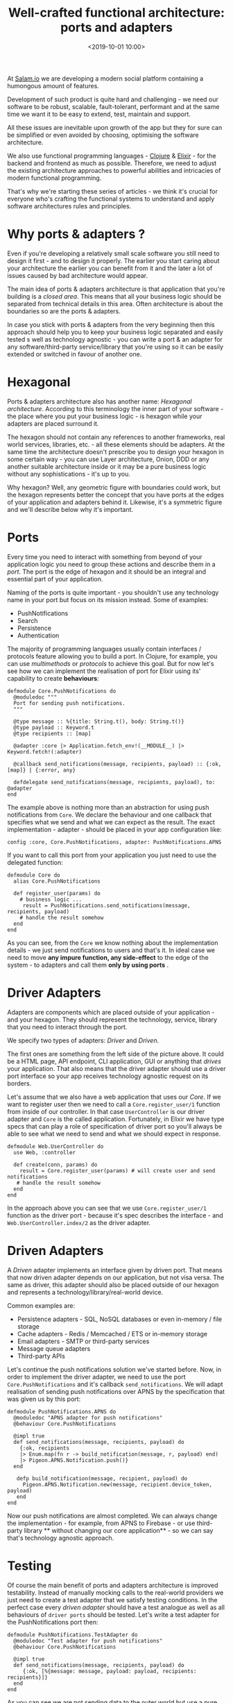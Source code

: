 #+title:  Well-crafted functional architecture: ports and adapters
#+date: <2019-10-01 10:00>
#+filetags:  elixir functional architecture ports adapters

At [[https://salam.io][Salam.io]] we are developing a modern social
platform containing a humongous amount of features.

Development of such product is quite hard and challenging - we need our
software to be robust, scalable, fault-tolerant, performant and at the
same time we want it to be easy to extend, test, maintain and support.

All these issues are inevitable upon growth of the app but they for sure
can be simplified or even avoided by choosing, optimising the software
architecture.

We also use functional programming languages -
[[https://clojure.org][Clojure]] & [[https://elixir-lang.org][Elixir]] -
for the backend and frontend as much as possible. Therefore, we need to
adjust the existing architecture approaches to powerful abilities and
intricacies of modern functional programming.

That's why we're starting these series of articles - we think it's
crucial for everyone who's crafting the functional systems to understand
and apply software architectures rules and principles.

* Why ports & adapters ?
  :PROPERTIES:
  :CUSTOM_ID: why-ports-adapters
  :END:

Even if you're developing a relatively small scale software you still
need to design it first - and to design it properly. The earlier you
start caring about your architecture the earlier you can benefit from it
and the later a lot of issues caused by bad architecture would appear.

The main idea of ports & adapters architecture is that application that
you're building is a /closed area/. This means that all your business
logic should be separated from technical details in this area. Often
architecture is about the boundaries so are the ports & adapters.

In case you stick with ports & adapters from the very beginning then
this approach should help you to keep your business logic separated and
easily tested s well as technology agnostic - you can write a port & an
adapter for any software/third-party service/library that you're using
so it can be easily extended or switched in favour of another one.

* Hexagonal
  :PROPERTIES:
  :CUSTOM_ID: hexagonal
  :END:

Ports & adapters architecture also has another name: /Hexagonal
architecture/. According to this terminology the inner part of your
software - the place where you put your business logic - is hexagon
while your adapters are placed surround it.

The hexagon should not contain any references to another frameworks,
real world services, libraries, etc. - all these elements should be
adapters. At the same time the architecture doesn't prescribe you to
design your hexagon in some certain way - you can use Layer
architecture, Onion, DDD or any another suitable architecture inside or
it may be a pure business logic without any sophistications - it's up to
you.

Why hexagon? Well, any geometric figure with boundaries could work, but
the hexagon represents better the concept that you have ports at the
edges of your application and adapters behind it. Likewise, it's a
symmetric figure and we'll describe below why it's important.

* Ports
  :PROPERTIES:
  :CUSTOM_ID: ports
  :END:

Every time you need to interact with something from beyond of your
application logic you need to group these actions and describe them in a
/port/. The port is the edge of hexagon and it should be an integral and
essential part of your application.

Naming of the ports is quite important - you shouldn't use any
technology name in your port but focus on its mission instead. Some of
examples:

- PushNotifications
- Search
- Persistence
- Authentication

The majority of programming languages usually contain interfaces /
protocols feature allowing you to build a port. In Clojure, for example,
you can use /multimethods/ or /protocols/ to achieve this goal. But for
now let's see how we can implement the realisation of port for Elixir
using its' capability to create *behaviours*:

#+BEGIN_EXAMPLE
  defmodule Core.PushNotifications do
    @moduledoc """
    Port for sending push notifications.
    """

    @type message :: %{title: String.t(), body: String.t()}
    @type payload :: Keyword.t
    @type recipients :: [map]

    @adapter :core |> Application.fetch_env!(__MODULE__) |> Keyword.fetch!(:adapter) 

    @callback send_notifications(message, recipients, payload) :: {:ok, [map]} | {:error, any}

    defdelegate send_notifications(message, recipients, payload), to: @adapter
  end
#+END_EXAMPLE

The example above is nothing more than an abstraction for using push
notifications from =Core=. We declare the behaviour and one callback
that specifies what we send and what we can expect as the result. The
exact implementation - adapter - should be placed in your app
configuration like:

#+BEGIN_EXAMPLE
  config :core, Core.PushNotifications, adapter: PushNotifications.APNS
#+END_EXAMPLE

If you want to call this port from your application you just need to use
the delegated function:

#+BEGIN_EXAMPLE
  defmodule Core do
    alias Core.PushNotifications

    def register_user(params) do
      # business logic ...
       result = PushNotifications.send_notifications(message, recipients, payload)
      # handle the result somehow
    end
  end
#+END_EXAMPLE

As you can see, from the =Core= we know nothing about the implementation
details - we just send notifications to users and that's it. In ideal
case we need to move *any impure function, any side-effect* to the edge
of the system - to adapters and call them *only by using ports* .

* Driver Adapters
  :PROPERTIES:
  :CUSTOM_ID: driver-adapters
  :END:

Adapters are components which are placed outside of your application -
and your hexagon. They should represent the technology, service, library
that you need to interact through the port.

We specify two types of adapters: /Driver/ and /Driven/.

The first ones are something from the left side of the picture above. It
could be a HTML page, API endpoint, CLI application, GUI or anything
that /drives/ your application. That also means that the driver adapter
should use a driver port interface so your app receives technology
agnostic request on its borders.

Let's assume that we also have a web application that uses our /Core/.
If we want to register user then we need to call a
=Core.register_user/1= function from inside of our controller. In that
case =UserController= is our driver adapter and =Core= is the called
application. Fortunately, in Elixir we have type specs that can play a
role of specification of driver port so you'll always be able to see
what we need to send and what we should expect in response.

#+BEGIN_EXAMPLE
  defmodule Web.UserController do
    use Web, :controller

    def create(conn, params) do
      result = Core.register_user(params) # will create user and send notifications
     # handle the result somehow
    end
  end
#+END_EXAMPLE

In the approach above you can see that we use =Core.register_user/1=
function as the driver port - because it's spec describes the
interface - and =Web.UserController.index/2= as the driver adapter.

* Driven Adapters
  :PROPERTIES:
  :CUSTOM_ID: driven-adapters
  :END:

A /Driven/ adapter implements an interface given by driven port. That
means that now driven adapter depends on our application, but not visa
versa. The same as driver, this adapter should also be placed outside of
our hexagon and represents a technology/library/real-world device.

Common examples are:

- Persistence adapters - SQL, NoSQL databases or even in-memory / file
  storage
- Cache adapters - Redis / Memcached / ETS or in-memory storage
- Email adapters - SMTP or third-party services
- Message queue adapters
- Third-party APIs

Let's continue the push notifications solution we've started before.
Now, in order to implement the driver adapter, we need to use the port
=Core.PushNotifications= and it's callback =send_notifications=. We will
adapt realisation of sending push notifications over APNS by the
specification that was given us by this port:

#+BEGIN_EXAMPLE
  defmodule PushNotifications.APNS do
    @moduledoc "APNS adapter for push notifications"
    @behaviour Core.PushNotifications

    @impl true
    def send_notifications(message, recipients, payload) do
      {:ok, recipients
      |> Enum.map(fn r -> build_notification(message, r, payload) end)
      |> Pigeon.APNS.Notification.push()}
    end

     defp build_notification(message, recipient, payload) do
       Pigeon.APNS.Notification.new(message, recipient.device_token, payload)
     end
  end
#+END_EXAMPLE

Now our push notifications are almost completed. We can always change
the implementation - for example, from APNS to Firebase - or use
third-party library ** without changing our core application** - so we
can say that's technology agnostic approach.

* Testing
  :PROPERTIES:
  :CUSTOM_ID: testing
  :END:

Of course the main benefit of ports and adapters architecture is
improved testability. Instead of manually mocking calls to the
real-world providers we just need to create a test adapter that we
satisfy testing conditions. In the perfect case every /driven adapter/
should have a test analogue as well as all behaviours of =driver ports=
should be tested. Let's write a test adapter for the PushNotifications
port then:

#+BEGIN_EXAMPLE
  defmodule PushNotifications.TestAdapter do
    @moduledoc "Test adapter for push notifications"
    @behaviour Core.PushNotifications

    @impl true
    def send_notifications(message, recipients, payload) do
       {:ok, [%{message: message, payload: payload, recipients: recipients}]}
    end
  end
#+END_EXAMPLE

As you can see we are not sending data to the outer world but use a pure
function instead. In case of any incoming input we will know its' output
for sure. Now, when we unit-test the =Core= module we just need to
select test adapter as the implementation of =PushNotifications=
interface. In Elixir ecosystem we have a great library called =Mox= that
can be used for such case:

#+BEGIN_EXAMPLE
  Mox.defmock(PushNotifications.TestMock, for: Core.PushNotifications)

  defmodule CoreTest do
    use Core.DataCase, async: true
    import Mox

   # Make sure mocks are verified when the test exits
    setup :verify_on_exit!

    test "register/1" do
       stub_with(PushNotifications.TestMock, PushNotifications.TestAdapter)
       assert {:ok, _} = Core.register_user(some_params) 
    end
  end
#+END_EXAMPLE

In this example you can see that we're not sending push notifications in
the real world but using the local test mock instead. We are free to
change the test adapter for any testing purposes if we want to.

From now you get your /driver/ port's behaviour tested. As the next step
you can test exactly the adapter implementation without any outside
logic attached - you just need to check that your implementation is
working fine as it was predicted. As for the integration testing you're
free to choose between the real-world adapters or you may use some test
adapters for this purpose - it's up to you.

* Pros vs Cons
  :PROPERTIES:
  :CUSTOM_ID: pros-vs-cons
  :END:

Now we've covered the basics of ports and adapters architecture. Let's
summarise what we have:

** Pros
   :PROPERTIES:
   :CUSTOM_ID: pros
   :END:

- Testability
- Replaceability
- Technology-agnostic approach - you can delay technological solutions
- Isolating pure code from impure code
- Isolating side-effects
- Maintainability

** Cons
   :PROPERTIES:
   :CUSTOM_ID: cons
   :END:

- Sometimes it may be an overhead, especially for a small scale software
- You may not need it if you are pretty sure that the technology stack
  of your project will remain the same over the years

* Conclusion
  :PROPERTIES:
  :CUSTOM_ID: conclusion
  :END:

We applied ports & adapters architecture at
[[https://salam.io][Salam.io]] when it became clear that our software
will be using a lot of services which could be replaced in the future.
This approach has already given a lot of benefits and allowed us to make
our software even more testable and flexible.

If you want to know more about this architecture you can take a look at
the
[[https://web.archive.org/web/20180822100852/http://alistair.cockburn.us/Hexagonal+architecture][original
article by Alistair Cockburn]] .

In the next article of this series we will show how you can apply ports
& adapters architecture in Clojure by using its language tools and
component libraries.

Stay tuned!
